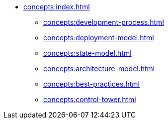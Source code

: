 // Concepts 
** xref:concepts:index.adoc[]
*** xref:concepts:development-process.adoc[]
*** xref:concepts:deployment-model.adoc[]
*** xref:concepts:state-model.adoc[]
*** xref:concepts:architecture-model.adoc[]
*** xref:concepts:best-practices.adoc[]
*** xref:concepts:control-tower.adoc[]
